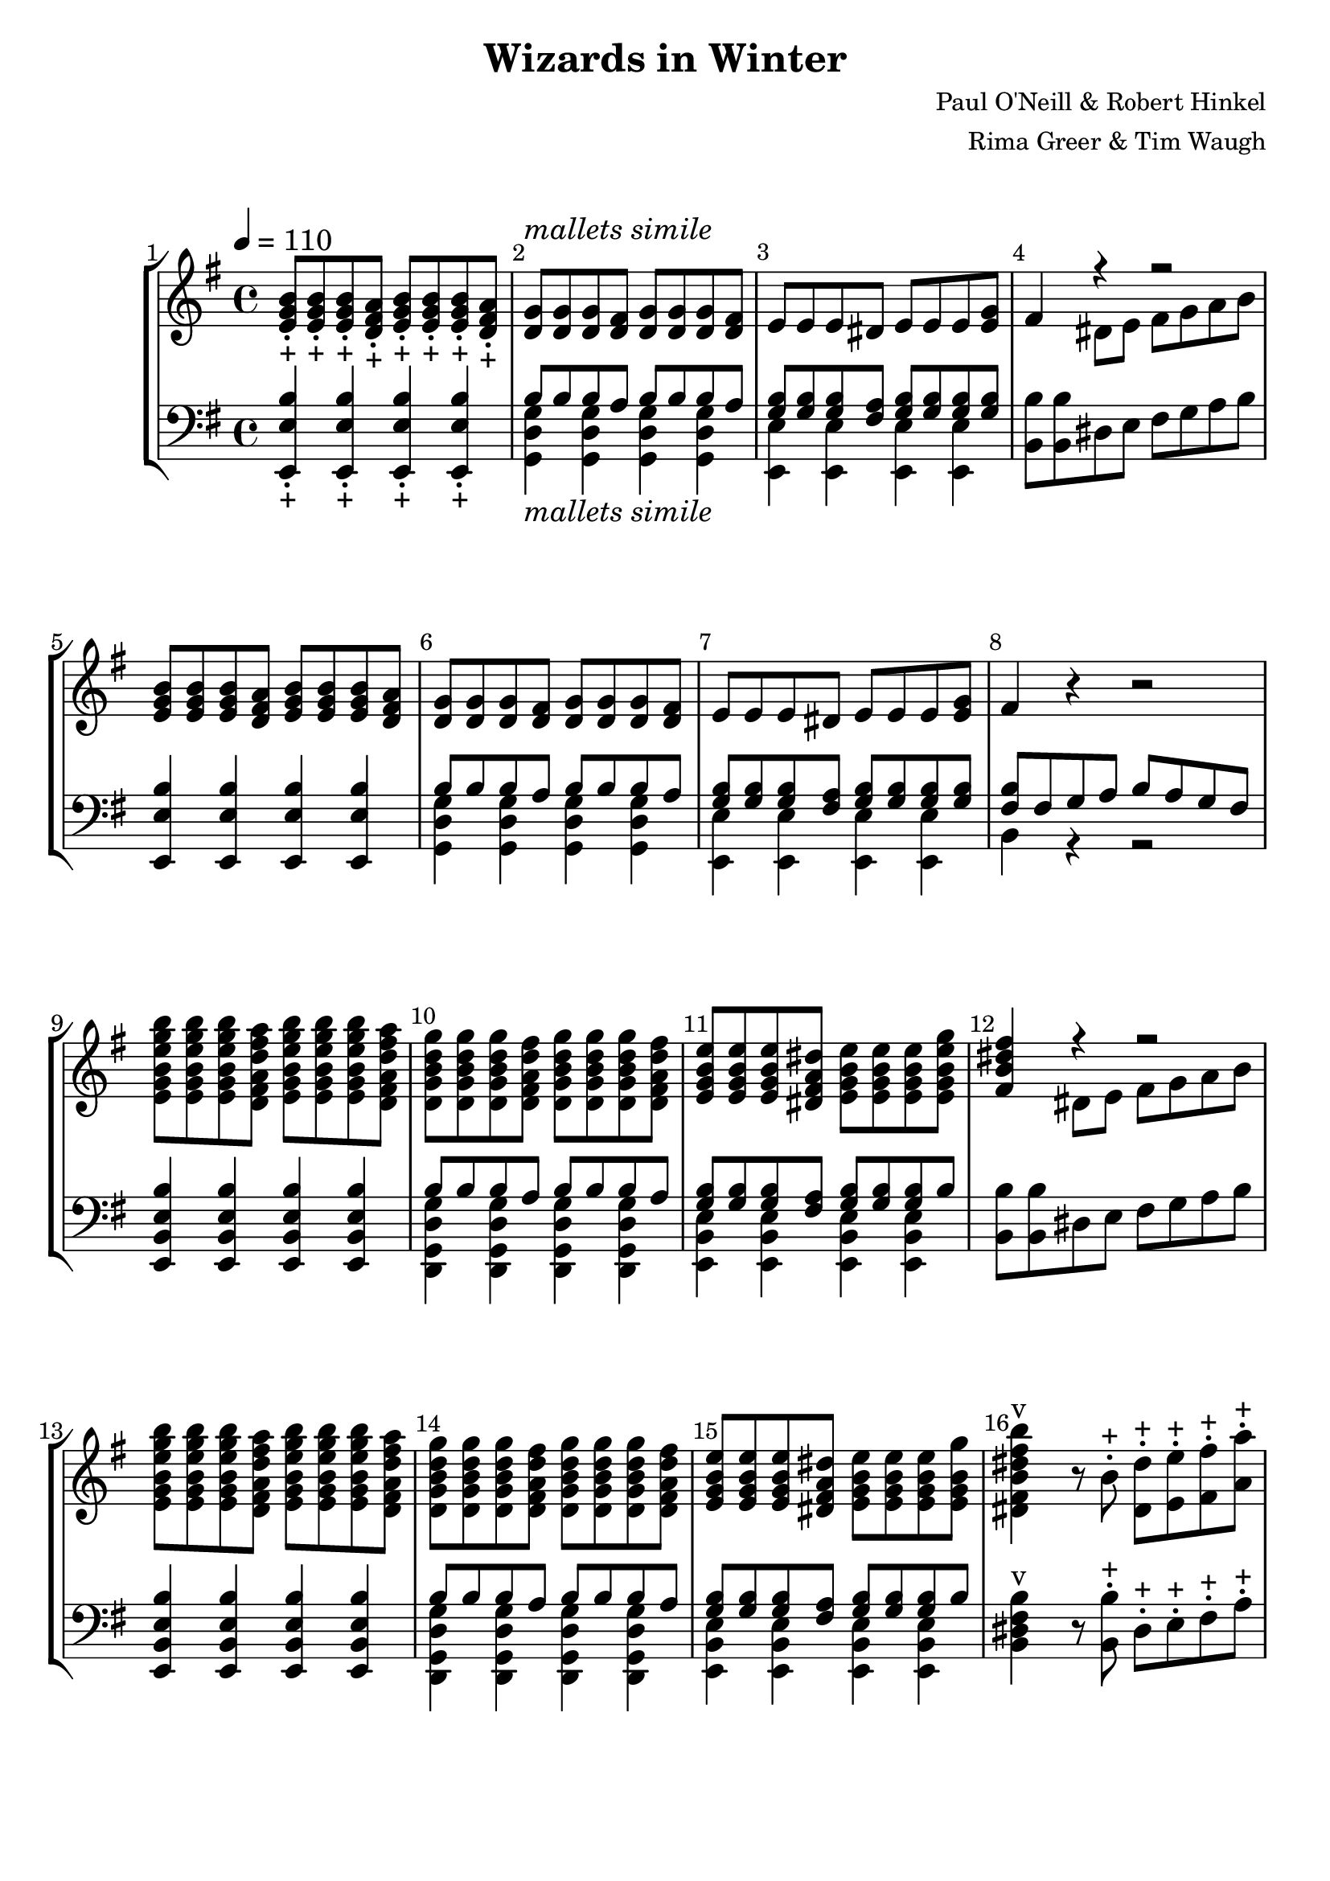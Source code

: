 \version "2.22.2"

\header {
  title = "Wizards in Winter"
  composer = "Paul O'Neill & Robert Hinkel"
  arranger = "Rima Greer & Tim Waugh"
}

\score {
  \new StaffGroup
  <<
    \cadenzaOff
    \new Staff = "upper" {
      \key c \major
      \hide Stem
      
      \undo \hide Stem
    }
    \new Staff = "lower" {
      \clef bass
      \key c \major
      \hide Stem
      
      \undo \hide Stem
    }
    \new Staff = "uchime" {
      \key c \major
      \hide Stem
      \override NoteHead #'style = #'harmonic-mixed
      
      \revert NoteHead #'style
      \undo \hide Stem
    }
    \new Staff = "lchime" {
      \clef bass
      \key c \major
      \hide Stem
      \override NoteHead #'style = #'harmonic-mixed
      
      \revert NoteHead #'style
      \undo \hide Stem
    }
    \cadenzaOn
  >>
}

\paper {
  #(set-default-paper-size "letter")
  
  score-system-spacing =
    #'((basic-distance . 5)
    (minimum-distance . 5)
    (padding . 5)
    (stretchability . 5))
  system-system-spacing =
    #'((basic-distance . 10)
    (minimum-distance . 10)
    (padding . 10)
    (stretchability . 0))
}

\score 
{
  <<
    \set Score.barNumberVisibility = #all-bar-numbers-visible
    \set Score.proportionalNotationDuration = #(ly:make-moment 1/8)
    \new StaffGroup
    <<
      \new Staff = "treble" {
        \set Staff.midiMinimumVolume = #0.2
        \set Staff.midiMaximumVolume = #0.9
        \tempo 4 = 110
        \override Score.BarNumber.break-visibility = ##(#f #t #t)
        \time 4/4
        \key g \major 
          % START HERE
          % \override NoteHead #'style = #'harmonic-mixed
          % \revert NoteHead #'style
          <e' g' b'>8\staccato_"+" <e' g' b'>8\staccato_"+" <e' g' b'>8\staccato_"+" <d' fis' a'>8\staccato_"+" <e' g' b'>8\staccato_"+" <e' g' b'>8\staccato_"+" <e' g' b'>8\staccato_"+" <d' fis' a'>8\staccato_"+"
          <d' g'>8^\markup { \italic "mallets simile"} <d' g'>8 <d' g'>8 <d' fis'>8 <d' g'>8 <d' g'>8 <d' g'>8 <d' fis'>8
          e'8 e'8 e'8 dis'8 e'8 e'8 e'8 <e' g'>8
          <<
            { fis'4 r4 r2 }
            \\
            { s4 dis'8 e'8 fis'8 g'8 a'8 b'8 }
          >>
          <e' g' b'>8 <e' g' b'>8 <e' g' b'>8 <d' fis' a'>8 <e' g' b'>8 <e' g' b'>8 <e' g' b'>8 <d' fis' a'>8
          <d' g'>8 <d' g'>8 <d' g'>8 <d' fis'>8 <d' g'>8 <d' g'>8 <d' g'>8 <d' fis'>8
          e'8 e'8 e'8 dis'8 e'8 e'8 e'8 <e' g'>8
          fis'4 r4 r2
          <e' g' b' e'' g'' b''>8 <e' g' b' e'' g'' b''>8 <e' g' b' e'' g'' b''>8 <d' fis' a' d'' fis'' a''>8 <e' g' b' e'' g'' b''>8 <e' g' b' e'' g'' b''>8 <e' g' b' e'' g'' b''>8 <d' fis' a' d'' fis'' a''>8
          <d' g' b' d'' g''>8 <d' g' b' d'' g''>8 <d' g' b' d'' g''>8 <d' fis' a' d'' fis''>8 <d' g' b' d'' g''>8 <d' g' b' d'' g''>8 <d' g' b' d'' g''>8 <d' fis' a' d'' fis''>8
          <e' g' b' e''>8 <e' g' b' e''>8 <e' g' b' e''>8 <dis' fis' a' dis''>8 <e' g' b' e''>8 <e' g' b' e''>8 <e' g' b' e''>8 <e' g' b' e'' g''>8
          <<
            { <fis' b' dis'' fis''>4 r4 r2 }
            \\
            { s4 dis'8 e'8 fis'8 g'8 a'8 b'8 }
          >>
          <e' g' b' e'' g'' b''>8 <e' g' b' e'' g'' b''>8 <e' g' b' e'' g'' b''>8 <d' fis' a' d'' fis'' a''>8 <e' g' b' e'' g'' b''>8 <e' g' b' e'' g'' b''>8 <e' g' b' e'' g'' b''>8 <d' fis' a' d'' fis'' a''>8
          <d' g' b' d'' g''>8 <d' g' b' d'' g''>8 <d' g' b' d'' g''>8 <d' fis' a' d'' fis''>8 <d' g' b' d'' g''>8 <d' g' b' d'' g''>8 <d' g' b' d'' g''>8 <d' fis' a' d'' fis''>8
          <e' g' b' e''>8 <e' g' b' e''>8 <e' g' b' e''>8 <dis' fis' a' dis''>8 <e' g' b' e''>8 <e' g' b' e''>8 <e' g' b' e''>8 <e' g' b' g''>8
          <dis' fis' b' dis'' fis'' b''>4^"v" r8 b'8\staccato^"+" <dis' dis''>8\staccato^"+" <e' e''>8\staccato^"+" <fis' fis''>8\staccato^"+" <a' a''>8\staccato^"+"
          <dis' fis' b' dis'' fis'' b''>4^"v" r8 b'8\staccato^"+" <dis' dis''>8\staccato^"+" <e' e''>8\staccato^"+" <fis' fis''>8\staccato^"+" <a' a''>8\staccato^"+"
          <dis' fis' b' dis'' fis'' b''>8^"v" r8 r8 <b' dis'' fis'' b''>8^"v|" <dis' fis' b' dis'' fis'' b''>8^"v" r8 r8 <b' dis'' fis'' b''>8^"v|"
          <dis' fis' b' dis'' fis'' b''>8^"v" r8 <a' b' a'' b''>4^"R" <g' b' g'' b''>4 <fis' b' fis'' b''>4
          <e' g' b' e'' g'' b''>8 <e' g' b' e'' g'' b''>8 <e' g' b' e'' g'' b''>8 <d' fis' a' d'' fis'' a''>8 <e' g' b' e'' g'' b''>8 <e' g' b' e'' g'' b''>8 <e' g' b' e'' g'' b''>8 <d' fis' a' d'' fis'' a''>8
          <d' g' b' d'' g''>8 <d' g' b' d'' g''>8 <d' g' b' d'' g''>8 <d' fis' a' d'' fis''>8 <d' g' b' d'' g''>8 <d' g' b' d'' g''>8 <d' g' b' d'' g''>8 <d' fis' a' d'' fis''>8
          <e' g' b' e''>8 <e' g' b' e''>8 <e' g' b' e''>8 <dis' fis' a' dis''>8 <e' g' b' e''>8 <e' g' b' e''>8 <e' g' b' e''>8 <e' g' b' e'' g''>8
          <<
            { <fis' b' dis'' fis''>4 r4 r2 }
            \\
            { s4 dis'8\staccato_"+" e'8\staccato_"+" fis'8\staccato_"+" g'8\staccato_"+" a'8\staccato_"+" b'8\staccato_"+" }
          >>
          <e' g' b' e'' g'' b''>8 <e' g' b' e'' g'' b''>8 <e' g' b' e'' g'' b''>8 <d' fis' a' d'' fis'' a''>8 <e' g' b' e'' g'' b''>8 <e' g' b' e'' g'' b''>8 <e' g' b' e'' g'' b''>8 <d' fis' a' d'' fis'' a''>8
          <d' g' b' d'' g''>8 <d' g' b' d'' g''>8 <d' g' b' d'' g''>8 <d' fis' a' d'' fis''>8 <d' g' b' d'' g''>8 <d' g' b' d'' g''>8 <d' g' b' d'' g''>8 <d' fis' a' d'' fis''>8
          <e' g' b' e''>8 <e' g' b' e''>8 <e' g' b' e''>8 <dis' fis' a' dis''>8 <e' g' b' e''>8 <e' g' b' e''>8 <e' g' b' e''>8 <e' g' b' e'' g''>8
          <dis' fis' b' dis'' fis'' b''>4^"v" r8 b'8\staccato^"+" <dis' dis''>8\staccato^"+" <e' e''>8\staccato^"+" <fis' fis''>8\staccato^"+" <a' a''>8\staccato^"+"
          <dis' fis' b' dis'' fis'' b''>4^"v" r8 b'8\staccato^"+" <dis' dis''>8\staccato^"+" <e' e''>8\staccato^"+" <fis' fis''>8\staccato^"+" <a' a''>8\staccato^"+"
          <dis' fis' b' dis'' fis'' b''>8^"v" r8 r8 <b' dis'' fis'' b''>8^"v|" <dis' fis' b' dis'' fis'' b''>8^"v" r8 r8 <b' dis'' fis'' b''>8^"v|"
          <dis' fis' b' dis'' fis'' b''>8^"v" r8 a'4^"v" g'4^"v" fis'4^"v"
          dis'4^"v" r4 r2
          r1
          r1
          r1
          r1
          <<
            { r4 <b' e''>8 <g' b'>8 <b' e'>4 <a' d''>4 }
            \\
            { \override NoteHead #'style = #'harmonic-mixed e'2. d'4 \revert NoteHead #'style }
          >>
          <<
            { r4 <g' b'>8 <e' g'>8 <g' b'>4 <fis' a'>4 }
            \\
            { \override NoteHead #'style = #'harmonic-mixed e'2. d'4 \revert NoteHead #'style }
          >>
          <<
            { r4 <e' g'>8 e'8 <e' g'>4 <d' fis'>4 }
            \\
            { \override NoteHead #'style = #'harmonic-mixed e'2. s4 \revert NoteHead #'style }
          >>
          <<
            { <b' e''>4 <a' d''>4 <g' b'>4 <a' d''>4 }
            \\
            { \override NoteHead #'style = #'harmonic-mixed e'2. d'4 \revert NoteHead #'style }
          >>
          <<
            { r4 <b' e''>8 <g' b'>8 <b' e'>4 <a' d''>4 }
            \\
            { \override NoteHead #'style = #'harmonic-mixed e'2. d'4 \revert NoteHead #'style }
          >>
          <<
            { r4 <g' b'>8 <e' g'>8 <g' b'>4 <fis' a'>4 }
            \\
            { \override NoteHead #'style = #'harmonic-mixed e'2. d'4 \revert NoteHead #'style }
          >>
          <<
            { r4 <e' g'>8 e'8 <e' g'>4 <d' fis'>4 }
            \\
            { \override NoteHead #'style = #'harmonic-mixed e'2. s4 \revert NoteHead #'style }
          >>
          e'4 d'4 s4 d'4
          <dis' fis' b' dis'' fis'' b''>4^"v" r8 b'8\staccato^"+" <dis' dis''>8\staccato^"+" <e' e''>8\staccato^"+" <fis' fis''>8\staccato^"+" <a' a''>8\staccato^"+"
          <dis' fis' b' dis'' fis'' b''>4^"v" r8 b'8 <dis' dis''>8 <e' e''>8 <fis' fis''>8 <a' a''>8
          <dis' fis' b' dis'' fis'' b''>8^"v" r8 r8 <b' dis'' fis'' b''>8^"v|" <dis' fis' b' dis'' fis'' b''>8^"v" r8 r8 <b' dis'' fis'' b''>8^"v|"
          <dis' fis' b' dis'' fis'' b''>8^"v" r8 a'4_"R" g'4 fis'4
          <e' g' b' e'' g'' b''>8_"R" <e' g' b' e'' g'' b''>8 <e' g' b' e'' g'' b''>8 <d' fis' a' d'' fis'' a''>8 <e' g' b' e'' g'' b''>8 <e' g' b' e'' g'' b''>8 <e' g' b' e'' g'' b''>8 <d' fis' a' d'' fis'' a''>8
          <d' g' b' d'' g''>8 <d' g' b' d'' g''>8 <d' g' b' d'' g''>8 <d' fis' a' d'' fis''>8 <d' g' b' d'' g''>8 <d' g' b' d'' g''>8 <d' g' b' d'' g''>8 <d' fis' a' d'' fis''>8
          <e' g' b' e''>8 <e' g' b' e''>8 <e' g' b' e''>8 <dis' fis' a' dis''>8 <e' g' b' e''>8 <e' g' b' e''>8 <e' g' b' e''>8 <e' g' b' e'' g''>8
          <<
            { <fis' b' dis'' fis''>4 r4 r2 }
            \\
            { s4 dis'8\staccato_"+" e'8\staccato_"+" fis'8\staccato_"+" g'8\staccato_"+" a'8\staccato_"+" b'8\staccato_"+" }
          >>
          <e' g' b' e'' g'' b''>8 <e' g' b' e'' g'' b''>8 <e' g' b' e'' g'' b''>8 <d' fis' a' d'' fis'' a''>8 <e' g' b' e'' g'' b''>8 <e' g' b' e'' g'' b''>8 <e' g' b' e'' g'' b''>8 <d' fis' a' d'' fis'' a''>8
          <d' g' b' d'' g''>8 <d' g' b' d'' g''>8 <d' g' b' d'' g''>8 <d' fis' a' d'' fis''>8 <d' g' b' d'' g''>8 <d' g' b' d'' g''>8 <d' g' b' d'' g''>8 <d' fis' a' d'' fis''>8
          <e' g' b' e''>8 <e' g' b' e''>8 <e' g' b' e''>8 <dis' fis' a' dis''>8 <e' g' b' e''>8 <e' g' b' e''>8 <e' g' b' e''>8 <e' g' b' e'' g''>8
          <dis' fis' b' dis'' fis'' b''>4^"RT" r8 b'8\staccato^"+" <dis' dis''>8\staccato^"+" <e' e''>8\staccato^"+" <fis' fis''>8\staccato^"+" <a' a''>8\staccato^"+"
          <dis' fis' b' dis'' fis'' b''>4^"v" r8 b'8\staccato^"+" <dis' dis''>8\staccato^"+" <e' e''>8\staccato^"+" <fis' fis''>8\staccato^"+" <a' a''>8\staccato^"+"
          <dis' fis' b' dis'' fis'' b''>4^"v" r8 b'8 <dis' dis''>8 <e' e''>8 <fis' fis''>8 <a' a''>8
          <dis' fis' b' dis'' fis'' b''>4^"TD" fis''4 e''4 d''4
          b'4 a'4 fis'4 e'4
          <<
            { b''8 a''8 fis''8 e''8 e''8 fis''8 e''8 dis''8 }
            \\
            { r4 a'4 e'4 b'4 }
          >>
          <<
            { dis''4 e''4 fis''4 a''4 }
            \\
            { b'8 a'8 fis'8 e'8 e'8 fis'8 a'8 b'8 }
          >>
          <e'' g''>4 <b' fis''>4 <e'' g''>4 <b' fis''>4
          <g'' b''>4 <fis'' a''>4 <e'' g''>4 <d'' fis''>4
          <e'' g''>4 <b' fis''>4 <e'' g''>4 <b' fis''>4
          <g'' b''>4 <fis'' a''>4 <e'' g''>4 <d'' fis''>4
          e''4 d''4 b'4 a'4
          b'4 a'4 g'4 fis'4
          g'4 fis'4 e'4 d'4
          <<
            { \override NoteHead #'style = #'harmonic-mixed <g'' b''>4 <fis'' a''>4 <e'' g''>4 <d'' fis''>4 \revert NoteHead #'style }
            \\
            { g'4 fis'4 e'4 d'4 }
          >>
          <<
            { \override NoteHead #'style = #'harmonic-mixed <e'' g''>4 <b' fis''>4 <e'' g''>4 <b' e''>4 \revert NoteHead #'style }
            \\
            { g'4 fis'4 e'4 d'4 }
          >>
          <<
            { \override NoteHead #'style = #'harmonic-mixed <g'' b''>4 <fis'' a''>4 <e'' g''>4 <d'' fis''>4 \revert NoteHead #'style }
            \\
            { g'4 fis'4 e'4 d'4 }
          >>
          <<
            { g''4 fis''4 e''4 d''4 }
            \\
            { e'2 d'2 }
            \\
            { \override NoteHead #'style = #'harmonic-mixed <g' e''>4 b'4 b'4 b'4 \revert NoteHead #'style }
          >>
          <<
            { g''4 fis''4 e''4 d''4 }
            \\
            { \override NoteHead #'style = #'harmonic-mixed e''4 }
          >>
          <<
            { e''4 fis''4 g''4 a''4 }
            \\
            { e'2 fis'2 }
            \\
            { \override NoteHead #'style = #'harmonic-mixed g'4 b'4 b'4 b'4 \revert NoteHead #'style }
          >>
          <<
            {
              b''1~
              b''1~
              b''1
            }
            \\
            {
              g'2 a'2
              b'1
              s1
            }
            \\
            {
              \override NoteHead #'style = #'harmonic-mixed g''4 fis''4 e''4 d''4
              g''4 fis''4 e''4 d''4
              e''4 fis''4 g''4 a''4 \revert NoteHead #'style
            }
          >>
          <dis' fis' b' dis'' fis'' b''>4^"v" r8 b'8\staccato^"+" <dis' dis''>8\staccato^"+" <e' e''>8\staccato^"+" <fis' fis''>8\staccato^"+" <a' a''>8\staccato^"+"
          <dis' fis' b' dis'' fis'' b''>4^"v" r8 b'8\staccato^"+" <dis' dis''>8\staccato^"+" <e' e''>8\staccato^"+" <fis' fis''>8\staccato^"+" <a' a''>8\staccato^"+"
          <dis' fis' b' dis'' fis'' b''>8^"v" r8 r8 <b' dis'' fis'' b''>8^"v|" <dis' fis' b' dis'' fis'' b''>8^"v" r8 r8 <b' dis'' fis'' b''>8^"v|"
          <dis' fis' b' dis'' fis'' b''>8^"v" r8 <a' b' a'' b''>4_"R" <g' b' g'' b''>4 <fis' b' fis'' b''>4
          <e' g' b' e'' g'' b''>8\ff <e' g' b' e'' g'' b''>8 <e' g' b' e'' g'' b''>8 <d' fis' a' d'' fis'' a''>8 <e' g' b' e'' g'' b''>8 <e' g' b' e'' g'' b''>8 <e' g' b' e'' g'' b''>8 <d' fis' a' d'' fis'' a''>8
          <d' g' b' d'' g''>8 <d' g' b' d'' g''>8 <d' g' b' d'' g''>8 <d' fis' a' d'' fis''>8 <d' g' b' d'' g''>8 <d' g' b' d'' g''>8 <d' g' b' d'' g''>8 <d' fis' a' d'' fis''>8
          <e' g' b' e''>8 <e' g' b' e''>8 <e' g' b' e''>8 <dis' fis' a' dis''>8 <e' g' b' e''>8 <e' g' b' e''>8 <e' g' b' e''>8 <e' g' b' e'' g''>8
          <<
            { <fis' b' dis'' fis''>4 r4 r2 }
            \\
            { s4 dis'8 e'8 fis'8 g'8 a'8 b'8 }
          >>
          <e' g' b' e'' g'' b''>8 <e' g' b' e'' g'' b''>8 <e' g' b' e'' g'' b''>8 <d' fis' a' d'' fis'' a''>8 <e' g' b' e'' g'' b''>8 <e' g' b' e'' g'' b''>8 <e' g' b' e'' g'' b''>8 <d' fis' a' d'' fis'' a''>8
          <d' g' b' d'' g''>8 <d' g' b' d'' g''>8 <d' g' b' d'' g''>8 <d' fis' a' d'' fis''>8 <d' g' b' d'' g''>8 <d' g' b' d'' g''>8 <d' g' b' d'' g''>8 <d' fis' a' d'' fis''>8
          <e' g' b' e''>8 <e' g' b' e''>8 <e' g' b' e''>8 <dis' fis' a' dis''>8 <e' g' b' e''>8 <e' g' b' e''>8 <e' g' b' e''>8 <e' g' b' e'' g''>8
          <fis' b' dis'' fis''>8^"v" r8 a'4 g'4 fis'4
          <fis' b' dis'' fis''>8^"v" r8 r4 r2
          <fis' b' dis'' fis''>8^"v" r8 r4 <fis' b' dis'' fis''>8^"v" r8 r4
          <fis' b' dis'' fis''>4^"v" <fis' b' dis'' fis''>4^"v" <fis' b' dis'' fis''>4^"v" <fis' b' dis'' fis''>4^"v"
          <e' g' b' e'' g'' b''>8 <e' g' b' e'' g'' b''>8 <e' g' b' e'' g'' b''>8 <d' fis' a' d'' fis'' a''>8 <e' g' b' e'' g'' b''>8 <e' g' b' e'' g'' b''>8 <e' g' b' e'' g'' b''>8 <d' fis' a' d'' fis'' a''>8
          <d' g' b' d'' g''>8 <d' g' b' d'' g''>8 <d' g' b' d'' g''>8 <d' fis' a' d'' fis''>8 <d' g' b' d'' g''>8 <d' g' b' d'' g''>8 <d' g' b' d'' g''>8 <d' fis' a' d'' fis'' a''>8
          <e' g' b' e'' g'' b''>8 <e' g' b' e'' g'' b''>8 <e' g' b' e'' g'' b''>8 <d' fis' a' d'' fis'' a''>8 <e' g' b' e'' g'' b''>8 <e' g' b' e'' g'' b''>8 <e' g' b' e'' g'' b''>8 <d' fis' a' d'' fis'' a''>8
          <d' g' b' d'' g''>8 <d' g' b' d'' g''>8 <d' g' b' d'' g''>8 <d' fis' a' d'' fis''>8 <d' g' b' d'' g''>8 <d' g' b' d'' g''>8 <d' g' b' d'' g''>8 <d' fis' a' d'' fis'' a''>8
          <e' g' b' e'' g'' b''>8 <e' g' b' e'' g'' b''>8 <e' g' b' e'' g'' b''>8 <d' fis' a' d'' fis'' a''>8 <e' g' b' e'' g'' b''>8 <e' g' b' e'' g'' b''>8 <e' g' b' e'' g'' b''>8 <d' fis' a' d'' fis'' a''>8
          <d' g' b' d'' g''>8 <d' g' b' d'' g''>8 <d' g' b' d'' g''>8 <d' fis' a' d'' fis''>8 <d' g' b' d'' g''>8 <d' g' b' d'' g''>8 <d' g' b' d'' g''>8 <d' fis' a' d'' fis'' a''>8
          <e' g' b' e'' g'' b''>8 <e' g' b' e'' g'' b''>8 <e' g' b' e'' g'' b''>8 <d' fis' a' d'' fis'' a''>8 <e' g' b' e'' g'' b''>8 <e' g' b' e'' g'' b''>8 <e' g' b' e'' g'' b''>8 <d' fis' a' d'' fis'' a''>8
          <d' g' b' d'' g''>8 <d' g' b' d'' g''>8 <d' g' b' d'' g''>8 <d' fis' a' d'' fis''>8 <d' g' b' d'' g''>8 <d' g' b' d'' g''>8 <d' g' b' d'' g''>8 <d' fis' a' d'' fis'' a''>8
          <e' g' b' e'' g'' b''>8 <d' fis' a' e'' g'' b''>8 <e' g' e'' g'' b''>8 <d' fis' b' d'' fis'' a''>8 <e' g' b' e'' g'' b''>8 <d' fis' a' e'' g'' b''>8 <e' g' e'' g'' b''>8 <d' fis' b' d'' fis'' a''>8
          <e' g' b' e'' g'' b''>8 <d' fis' a' e'' g'' b''>8 <e' g' e'' g'' b''>8 <d' fis' b' d'' fis'' a''>8 <e' g' b' e'' g'' b''>8 <d' fis' a' e'' g'' b''>8 <e' g' e'' g'' b''>8 <d' fis' b' d'' fis'' a''>8
          <e' g' b' e'' g'' b''>8 <e' g' b' e'' g'' b''>8 <e' g' b' e'' g'' b''>8 <e' g' b' e'' g'' b''>8 <e' g' b' e'' g'' b''>8 <e' g' b' e'' g'' b''>8 <e' g' b' e'' g'' b''>8 <d' fis' a' d'' fis'' a''>8
          <e' g' b' e'' g'' b''>8 <e' g' b' e'' g'' b''>8 <e' g' b' e'' g'' b''>8 <e' g' b' e'' g'' b''>8 <e' g' b' e'' g'' b''>8 <e' g' b' e'' g'' b''>8 <e' g' b' e'' g'' b''>8 <d' fis' a' d'' fis'' a''>8
          <e' g' b' e'' g'' b''>8 <e' g' b' e'' g'' b''>8 <e' g' b' e'' g'' b''>8 <e' g' b' e'' g'' b''>8 <e' g' b' e'' g'' b''>8 <e' g' b' e'' g'' b''>8 <e' g' b' e'' g'' b''>8 <d' fis' a' d'' fis'' a''>8
          <e' g' b' e'' g'' b''>8 <e' g' b' e'' g'' b''>8 <e' g' b' e'' g'' b''>8 <e' g' b' e'' g'' b''>8 <e' g' b' e'' g'' b''>8 <e' g' b' e'' g'' b''>8 <e' g' b' e'' g'' b''>8 <d' fis' a' d'' fis'' a''>8
          <e'' b''>8 <e'' g''>8 <e'' a''>8 <d'' fis''>8 <e'' g''>8 <b' e''>8 <dis'' fis''>8 <b' dis''>8
          <e'' b''>8 <e'' g''>8 <e'' a''>8 <d'' fis''>8 <e'' g''>8 <b' e''>8 <dis'' fis''>8 <b' dis''>8
          <e' b'>8 <e' g'>8 <e' a'>8 <d' fis'>8 <e' g'>8 e'8 <dis' fis'>8 dis'8
          <e' b'>8 <e' g'>8 <e' a'>8 <d' fis'>8 <e' g'>8 e'8 <dis' fis'>8 dis'8
          <e' g' b' e'' g'' b''>1
          <e' g' b' e'' g'' b''>4^"v" r4 r2
          \bar "|."
      }
      
      \new Staff = "bass" {
        \clef bass
        \time 4/4
        \key g \major
          % START HERE
          <e, e b>4\staccato_"+" <e, e b>4\staccato_"+" <e, e b>4\staccato_"+" <e, e b>4\staccato_"+"
          <<
            { b8 b8 b8 a8 b8 b8 b8 a8 }
            \\
            { <g, d g>4_\markup { \italic "mallets simile"} <g, d g>4 <g, d g>4 <g, d g>4 }
          >>
          <<
            { <g b>8 <g b>8 <g b>8 <fis a>8 <g b>8 <g b>8 <g b>8 <g b>8 }
            \\
            { <e, e>4 <e, e>4 <e, e>4 <e, e>4 }
          >>
          <b, b>8 <b, b>8 dis8 e8 fis8 g8 a8 b8
          <e, e b>4 <e, e b>4 <e, e b>4 <e, e b>4
          <<
            { b8 b8 b8 a8 b8 b8 b8 a8 }
            \\
            { <g, d g>4 <g, d g>4 <g, d g>4 <g, d g>4 }
          >>
          <<
            { <g b>8 <g b>8 <g b>8 <fis a>8 <g b>8 <g b>8 <g b>8 <g b>8 }
            \\
            { <e, e>4 <e, e>4 <e, e>4 <e, e>4 }
          >>
          <<
            { <fis b>8 fis8 g8 a8 b8 a8 g8 fis8 }
            \\
            { b,4 r4 r2 }
          >>
          <e, b, e b>4 <e, b, e b>4 <e, b, e b>4 <e, b, e b>4
          <<
            { b8 b8 b8 a8 b8 b8 b8 a8 }
            \\
            { <d, g, d g>4 <d, g, d g>4 <d, g, d g>4 <d, g, d g>4 }
          >>
          <<
            { <g b>8 <g b>8 <g b>8 <fis a>8 <g b>8 <g b>8 <g b>8 b8 }
            \\
            { <e, b, e>4 <e, b, e>4 <e, b, e>4 <e, b, e>4 }
          >>
          <b, b>8 <b, b>8 dis8 e8 fis8 g8 a8 b8
          <e, b, e b>4 <e, b, e b>4 <e, b, e b>4 <e, b, e b>4
          <<
            { b8 b8 b8 a8 b8 b8 b8 a8 }
            \\
            { <d, g, d g>4 <d, g, d g>4 <d, g, d g>4 <d, g, d g>4 }
          >>
          <<
            { <g b>8 <g b>8 <g b>8 <fis a>8 <g b>8 <g b>8 <g b>8 b8 }
            \\
            { <e, b, e>4 <e, b, e>4 <e, b, e>4 <e, b, e>4 }
          >>
          <b, dis fis b>4^"v" r8 <b, b>8\staccato^"+" dis8\staccato^"+" e8\staccato^"+" fis8\staccato^"+" a8\staccato^"+"
          <b, dis fis b>4^"v" r8 <b, b>8\staccato^"+" dis8\staccato^"+" e8\staccato^"+" fis8\staccato^"+" a8\staccato^"+"
          <b, dis fis b>8^"v" r8 r8 <b, b>8^"v|" <b, dis fis b>8^"v" r8 r8 <b, b>8^"v|"
          <<
            { <b, dis fis b>^"v" r8 <a b>4^"R" <g b>4 <fis b>4 }
            \\
            { s4 a,4\staccato_"+" g,4\staccato_"+" r4 }
          >>
          <e, b, e b>4_"R" <e, b, e b>4 <e, b, e b>4 <e, b, e b>4
          <<
            { b8 b8 b8 a8 b8 b8 b8 a8 }
            \\
            { <d, g, d g>4 <d, g, d g>4 <d, g, d g>4 <d, g, d g>4 }
          >>
          <<
            { <g b>8 <g b>8 <g b>8 <fis a>8 <g b>8 <g b>8 <g b>8 b8 }
            \\
            { <e, b, e>4 <e, b, e>4 <e, b, e>4 <e, b, e>4 }
          >>
          <b, b>8 <b, b>8\staccato^"+" dis8\staccato^"+" e8\staccato^"+" fis8\staccato^"+" g8\staccato^"+" a8\staccato^"+" b8\staccato^"+"
          <e, b, e b>4^"R" <e, b, e b>4 <e, b, e b>4 <e, b, e b>4
          <<
            { b8 b8 b8 a8 b8 b8 b8 a8 }
            \\
            { <d, g, d g>4 <d, g, d g>4 <d, g, d g>4 <d, g, d g>4 }
          >>
          <<
            { <g b>8 <g b>8 <g b>8 <fis a>8 <g b>8 <g b>8 <g b>8 b8 }
            \\
            { <e, b, e>4 <e, b, e>4 <e, b, e>4 <e, b, e>4 }
          >>
          <b, dis fis b>4^"v" r8 <b, b>8\staccato^"+" dis8\staccato^"+" e8\staccato^"+" fis8\staccato^"+" a8\staccato^"+"
          <b, dis fis b>4^"v" r8 <b, b>8\staccato^"+" dis8\staccato^"+" e8\staccato^"+" fis8\staccato^"+" a8\staccato^"+"
          <b, dis fis b>8^"v" r8 r8 <b, b>8^"v|" <b, dis fis b>8^"v" r8 r8 <b, b>8^"v|"
          <<
            { <b, dis fis b>^"v" r8 a4^"v" g4^"v" fis4^"v" }
            \\
            { s4 a,4\staccato_"+" g,4\staccato_"+" r4 }
          >>
          dis4^"v" <b, b>4\staccato_"+" <a, a>4\staccato_"+" <fis, fis>4\staccato_"+"
          <e, e>8\staccato_"+" <e, e>8\staccato_"+" <e, e>8\staccato_"+" <e, e>8\staccato_"+" <e, e>8\staccato_"+" <e, e>8\staccato_"+" <e, e>8\staccato_"+" <e, e>8\staccato_"+"
          <e, e>8\staccato_"+" <e, e>8\staccato_"+" <e, e>8\staccato_"+" <e, e>8\staccato_"+" <e, e>8\staccato_"+" <e, e>8\staccato_"+" <e, e>8\staccato_"+" <e, e>8\staccato_"+"
          <e, e>8\staccato_"+" <e, e>8\staccato_"+" <e, e>8\staccato_"+" <e, e>8\staccato_"+" <e, e>8\staccato_"+" <e, e>8\staccato_"+" <e, e>8\staccato_"+" <e, e>8\staccato_"+"
          <e, e>8\staccato_"+" <e, e>8\staccato_"+" <e, e>8\staccato_"+" <e, e>8\staccato_"+" <e, e>8\staccato_"+" <e, e>8\staccato_"+" <e, e>8\staccato_"+" <e, e>8\staccato_"+"
          <<
            { \override NoteHead #'style = #'harmonic-mixed <g b>2. a4 \revert NoteHead #'style }
            \\
            { <e, e>8\staccato_"+" <e, e>8\staccato_"+" <e, e>8\staccato_"+" <e, e>8\staccato_"+" <e, e>8\staccato_"+" <e, e>8\staccato_"+" <e, e>8\staccato_"+" <e, e>8\staccato_"+" }
          >>
          <<
            { \override NoteHead #'style = #'harmonic-mixed <g b>2. a4 \revert NoteHead #'style }
            \\
            { <e, e>8\staccato_"+" <e, e>8\staccato_"+" <e, e>8\staccato_"+" <e, e>8\staccato_"+" <e, e>8\staccato_"+" <e, e>8\staccato_"+" <e, e>8\staccato_"+" <e, e>8\staccato_"+" }
          >>
          <<
            { \override NoteHead #'style = #'harmonic-mixed <g b>2. a4 \revert NoteHead #'style }
            \\
            { <e, e>8\staccato_"+" <e, e>8\staccato_"+" <e, e>8\staccato_"+" <e, e>8\staccato_"+" <e, e>8\staccato_"+" <e, e>8\staccato_"+" <e, e>8\staccato_"+" <e, e>8\staccato_"+" }
          >>
          <<
            { \override NoteHead #'style = #'harmonic-mixed <g b>2. a4 \revert NoteHead #'style }
            \\
            { <e, e>8\staccato_"+" <e, e>8\staccato_"+" <e, e>8\staccato_"+" <e, e>8\staccato_"+" <e, e>8\staccato_"+" <e, e>8\staccato_"+" <e, e>8\staccato_"+" <e, e>8\staccato_"+" }
          >>
          <<
            { \override NoteHead #'style = #'harmonic-mixed <g b>2. a4 \revert NoteHead #'style }
            \\
            { <e, e>8\staccato_"+" <e, e>8\staccato_"+" <e, e>8\staccato_"+" <e, e>8\staccato_"+" <e, e>8\staccato_"+" <e, e>8\staccato_"+" <e, e>8\staccato_"+" <e, e>8\staccato_"+" }
          >>
          <<
            { \override NoteHead #'style = #'harmonic-mixed <g b>2. a4 \revert NoteHead #'style }
            \\
            { <e, e>8\staccato_"+" <e, e>8\staccato_"+" <e, e>8\staccato_"+" <e, e>8\staccato_"+" <e, e>8\staccato_"+" <e, e>8\staccato_"+" <e, e>8\staccato_"+" <e, e>8\staccato_"+" }
          >>
          <<
            { \override NoteHead #'style = #'harmonic-mixed <g b>2. a4 \revert NoteHead #'style }
            \\
            { <e, e>8\staccato_"+" <e, e>8\staccato_"+" <e, e>8\staccato_"+" <e, e>8\staccato_"+" <e, e>8\staccato_"+" <e, e>8\staccato_"+" <e, e>8\staccato_"+" <e, e>8\staccato_"+" }
          >>
          <<
            { \override NoteHead #'style = #'harmonic-mixed <g b>2. a4 \revert NoteHead #'style }
            \\
            { <e, e>8\staccato_"+" <e, e>8\staccato_"+" <e, e>8\staccato_"+" <e, e>8\staccato_"+" <e, e>8\staccato_"+" <e, e>8\staccato_"+" <e, e>8\staccato_"+" <e, e>8\staccato_"+" }
            \\
            { s2 b4 s4 }
          >>
          <b, dis fis b>4^"v" r8 <b, b>8\staccato^"+" dis8\staccato^"+" e8\staccato^"+" fis8\staccato^"+" a8\staccato^"+"
          <b, dis fis b>4^"v" r8 <b, b>8 dis8 e8 fis8 a8
          <b, dis fis b>8^"v" r8 r8 <b, b>8^"v|" <b, dis fis b>8^"v" r8 r8 <b, b>8^"v|"
          <b, dis fis b>8^"v" r8 <a, a>4 <g, g>4 <fis, fis>4
          <e, b, e b>4 <e, b, e b>4 <e, b, e b>4 <e, b, e b>4
          <<
            { b8 b8 b8 a8 b8 b8 b8 a8 }
            \\
            { <d, g, d g>4 <d, g, d g>4 <d, g, d g>4 <d, g, d g>4 }
          >>
          <<
            { <g b>8 <g b>8 <g b>8 <fis a>8 <g b>8 <g b>8 <g b>8 b8 }
            \\
            { <e, b, e>4 <e, b, e>4 <e, b, e>4 <e, b, e>4 }
          >>
          <b, b>8 <b, b>8 dis8 e8 fis8 g8 a8 b8
          <e, b, e b>4 <e, b, e b>4 <e, b, e b>4 <e, b, e b>4
          <<
            { b8 b8 b8 a8 b8 b8 b8 a8 }
            \\
            { <d, g, d g>4 <d, g, d g>4 <d, g, d g>4 <d, g, d g>4 }
          >>
          <<
            { <g b>8 <g b>8 <g b>8 <fis a>8 <g b>8 <g b>8 <g b>8 b8 }
            \\
            { <e, b, e>4 <e, b, e>4 <e, b, e>4 <e, b, e>4 }
          >>
          <b, dis fis b>4^"RT" r8 <b, b>8\staccato^"+" dis8\staccato^"+" e8\staccato^"+" fis8\staccato^"+" a8\staccato^"+"
          <b, dis fis b>4^"v" r8 <b, b>8\staccato^"+" dis8\staccato^"+" e8\staccato^"+" fis8\staccato^"+" a8\staccato^"+"
          <b, dis fis b>4^"v" r4 r2
          <b, dis fis b>4^"TD" r4 r2
          r1
          r1
          r1
          <e, e>8\staccato_"+" <e, e>4\staccato_"+" <e, e>8\staccato_"+" <e, e>8\staccato_"+" <e, e>4\staccato_"+" <e, e>8\staccato_"+"
          <e, e>8\staccato_"+" <e, e>4\staccato_"+" <e, e>8\staccato_"+" <e, e>8\staccato_"+" <e, e>4\staccato_"+" <e, e>8\staccato_"+"
          <e, e>8\staccato_"+" <e, e>4\staccato_"+" <e, e>8\staccato_"+" <e, e>8\staccato_"+" <e, e>4\staccato_"+" <e, e>8\staccato_"+"
          <e, e>8\staccato_"+" <e, e>4\staccato_"+" <e, e>8\staccato_"+" <e, e>8\staccato_"+" <e, e>4\staccato_"+" <e, e>8\staccato_"+"
          <e, e>8\staccato_"+" <e, e>4\staccato_"+" <e, e>8\staccato_"+" <e, e>8\staccato_"+" <e, e>4\staccato_"+" <e, e>8\staccato_"+"
          <<
            { b2 a2 }
            \\
            { <e, e>8\staccato_"+" <e, e>4\staccato_"+" <e, e>8\staccato_"+" <e, e>8\staccato_"+" <e, e>4\staccato_"+" <e, e>8\staccato_"+" }
          >>
          <<
            { b2 a2 }
            \\
            { <e, e>8\staccato_"+" <e, e>4\staccato_"+" <e, e>8\staccato_"+" <e, e>8\staccato_"+" <e, e>4\staccato_"+" <e, e>8\staccato_"+" }
          >>
          <<
            { g2 fis2 }
            \\
            { <e, e>8\staccato_"+" <e, e>4\staccato_"+" <e, e>8\staccato_"+" <e, e>8\staccato_"+" <e, e>4\staccato_"+" <e, e>8\staccato_"+" }
          >>
          <<
            { g2 a2 }
            \\
            { <e, e>8\staccato_"+" <e, e>4\staccato_"+" <e, e>8\staccato_"+" <e, e>8\staccato_"+" <e, e>4\staccato_"+" <e, e>8\staccato_"+" }
          >>
          <<
            { b2 a2 }
            \\
            { <e, e>8\staccato_"+" <e, e>4\staccato_"+" <e, e>8\staccato_"+" <e, e>8\staccato_"+" <e, e>4\staccato_"+" <e, e>8\staccato_"+" }
          >>
          <e, e>8\staccato_"+" <e, e>4\staccato_"+" <e, e>8\staccato_"+" <e, e>8\staccato_"+" <e, e>4\staccato_"+" <e, e>8\staccato_"+"
          <<
            { b2 a2 }
            \\
            { <e, e>8\staccato_"+" <e, e>4\staccato_"+" <e, e>8\staccato_"+" <e, e>8\staccato_"+" <e, e>4\staccato_"+" <e, e>8\staccato_"+" }
          >>
          <e, e>8\staccato_"+" <e, e>4\staccato_"+" <e, e>8\staccato_"+" <e, e>8\staccato_"+" <e, e>4\staccato_"+" <e, e>8\staccato_"+"
          <e, e>8\staccato_"+" <e, e>4\staccato_"+" <e, e>8\staccato_"+" <e, e>8\staccato_"+" <e, e>4\staccato_"+" <e, e>8\staccato_"+"
          <e, e>8\staccato_"+" <e, e>4\staccato_"+" <e, e>8\staccato_"+" <e, e>8\staccato_"+" <e, e>4\staccato_"+" <e, e>8\staccato_"+"
          <e, e>8\staccato_"+" <e, e>4\staccato_"+" <e, e>8\staccato_"+" <e, e>8\staccato_"+" <e, e>4\staccato_"+" <e, e>8\staccato_"+"
          <b, dis fis b>4^"v" r8 <b, b>8\staccato^"+" dis8\staccato^"+" e8\staccato^"+" fis8\staccato^"+" a8\staccato^"+"
          <b, dis fis b>4^"v" r8 <b, b>8\staccato^"+" dis8\staccato^"+" e8\staccato^"+" fis8\staccato^"+" a8\staccato^"+"
          <b, dis fis b>8^"v" r8 r8 <b, b>8^"v|" <b, dis fis b>8^"v" r8 r8 <b, b>8^"v|"
          <<
            { <b, dis fis b>^"v" r8 <a b>4^"R" <g b>4 <fis b>4 }
            \\
            { s4 a,4\staccato_"+" g,4\staccato_"+" r4 }
          >>
          <e, b, e b>4_"R" <e, b, e b>4 <e, b, e b>4 <e, b, e b>4
          <<
            { b8 b8 b8 a8 b8 b8 b8 a8 }
            \\
            { <d, g, d g>4 <d, g, d g>4 <d, g, d g>4 <d, g, d g>4 }
          >>
          <<
            { <g b>8 <g b>8 <g b>8 <fis a>8 <g b>8 <g b>8 <g b>8 b8 }
            \\
            { <e, b, e>4 <e, b, e>4 <e, b, e>4 <e, b, e>4 }
          >>
          <b, b>8 <b, b>8 dis8 e8 fis8 g8 a8 b8
          <e, b, e b>4^"R" <e, b, e b>4 <e, b, e b>4 <e, b, e b>4
          <<
            { b8 b8 b8 a8 b8 b8 b8 a8 }
            \\
            { <d, g, d g>4 <d, g, d g>4 <d, g, d g>4 <d, g, d g>4 }
          >>
          <<
            { <g b>8 <g b>8 <g b>8 <fis a>8 <g b>8 <g b>8 <g b>8 b8 }
            \\
            { <e, b, e>4 <e, b, e>4 <e, b, e>4 <e, b, e>4 }
          >>
          b,8_"v" r8 a4 g4 fis4
          b,4_"v" r4 r2
          b,4_"v" r4 b,4_"v" r4
          <b, b>4^"v" <a, a>4^"R" <g, g>4 <fis, fis>4
          <e, b, e b>4_"R" <e, b, e b>4 <e, b, e b>4 <e, b, e b>4
          <<
            { b8 b8 b8 a8 b8 b8 b8 a8 }
            \\
            { <d, g, d g>4 <d, g, d g>4 <d, g, d g>4 <d, g, d g>4 }
          >>
          <e, b, e b>4_"R" <e, b, e b>4 <e, b, e b>4 <e, b, e b>4
          <<
            { b8 b8 b8 a8 b8 b8 b8 a8 }
            \\
            { <d, g, d g>4 <d, g, d g>4 <d, g, d g>4 <d, g, d g>4 }
          >>
          <e, b, e b>4_"R" <e, b, e b>4 <e, b, e b>4 <e, b, e b>4
          <<
            { b8 b8 b8 a8 b8 b8 b8 a8 }
            \\
            { <d, g, d g>4 <d, g, d g>4 <d, g, d g>4 <d, g, d g>4 }
          >>
          <e, b, e g b>4 <d, a, d fis a>4 <c, g, c e g>4 <e, b, d fis b>4
          <e, b, e g b>4 <d, a, d fis a>4 <c, g, c e g>4 <e, b, d fis b>4
          <<
            { <e g b>8 <d fis a>8 <c e g c'>8 <d fis b>8 <e g b>8 <d fis a>8 <c e g c'>8 <d fis b>8 }
            \\
            { <e, b,>4 <d, a,>4 <c, g,>4 <e, b,>4 }
          >>
          <<
            { <e g b>8 <d fis a>8 <c e g c'>8 <d fis b>8 <e g b>8 <d fis a>8 <c e g c'>8 <d fis b>8 }
            \\
            { <e, b,>4 <d, a,>4 <c, g,>4 <e, b,>4 }
          >>
          <e, g, b, e g b>8 <e, g, b, e g b>8 <e, g, b, e g b>8 <e, g, b, e g b>8 <e, g, b, e g b>8 <e, g, b, e g b>8 <e, g, b, e g b>8 <d, fis, a, d fis a>8
          <e, g, b, e g b>8 <e, g, b, e g b>8 <e, g, b, e g b>8 <e, g, b, e g b>8 <e, g, b, e g b>8 <e, g, b, e g b>8 <e, g, b, e g b>8 <d, fis, a, d fis a>8
          <e, g, b, e g b>8 <e, g, b, e g b>8 <e, g, b, e g b>8 <e, g, b, e g b>8 <e, g, b, e g b>8 <e, g, b, e g b>8 <e, g, b, e g b>8 <d, fis, a, d fis a>8
          <e, g, b, e g b>8 <e, g, b, e g b>8 <e, g, b, e g b>8 <e, g, b, e g b>8 <e, g, b, e g b>8 <e, g, b, e g b>8 <e, g, b, e g b>8 <d, fis, a, d fis a>8
          <e, g, b, e g b>4 r4 <e, g, b, e g b>4 r4
          <e, g, b, e g b>4 r4 <e, g, b, e g b>4 r4
          <e, g, b, e g b>4 r4 <e, g, b, e g b>4 r4
          <e, g, b, e g b>4 r4 <e, g, b, e g b>4 r4
          <e, b, e g b>1
          <e, b, e g b>4_"PL" r4 r2
          \bar "|."
      }
    >>
  >>
  \midi {
    \tempo 4 = 100
    \context {
      \Score
      midiMinimumVolume = #0.2
      midiMaximumVolume = #0.9
    }
  }
  \layout {
    #(layout-set-staff-size 24)
%    \context
%    {
%      \StaffGroup
%      \override StaffGrouper.score-score-spacing.basic-distance = #5
%    }
  }
}

